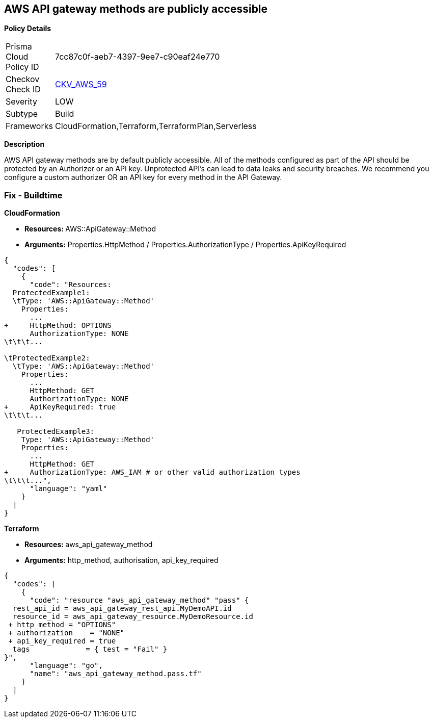 == AWS API gateway methods are publicly accessible


*Policy Details* 

[width=45%]
[cols="1,1"]
|=== 
|Prisma Cloud Policy ID 
| 7cc87c0f-aeb7-4397-9ee7-c90eaf24e770

|Checkov Check ID 
| https://github.com/bridgecrewio/checkov/tree/master/checkov/cloudformation/checks/resource/aws/APIGatewayAuthorization.py[CKV_AWS_59]

|Severity
|LOW

|Subtype
|Build

|Frameworks
|CloudFormation,Terraform,TerraformPlan,Serverless

|=== 



*Description* 


AWS API gateway methods are by default publicly accessible.
All of the methods configured as part of the API should be protected by an Authorizer or an API key.
Unprotected API's can lead to data leaks and security breaches.
We recommend you configure a custom authorizer OR an API key for every method in the API Gateway.

=== Fix - Buildtime


*CloudFormation* 


* **Resources: ** AWS::ApiGateway::Method
* *Arguments:* Properties.HttpMethod / Properties.AuthorizationType / Properties.ApiKeyRequired


[source,yaml]
----
{
  "codes": [
    {
      "code": "Resources:
  ProtectedExample1:
  \tType: 'AWS::ApiGateway::Method'
    Properties:
      ...
+     HttpMethod: OPTIONS
      AuthorizationType: NONE
\t\t\t...
      
\tProtectedExample2:
  \tType: 'AWS::ApiGateway::Method'
    Properties:
      ...
      HttpMethod: GET
      AuthorizationType: NONE
+     ApiKeyRequired: true
\t\t\t...

   ProtectedExample3:
    Type: 'AWS::ApiGateway::Method'
    Properties:
      ...
      HttpMethod: GET
+     AuthorizationType: AWS_IAM # or other valid authorization types
\t\t\t...",
      "language": "yaml"
    }
  ]
}
----


*Terraform* 


* **Resources: ** aws_api_gateway_method
* *Arguments:* http_method, authorisation, api_key_required


[source,go]
----
{
  "codes": [
    {
      "code": "resource "aws_api_gateway_method" "pass" {
  rest_api_id = aws_api_gateway_rest_api.MyDemoAPI.id
  resource_id = aws_api_gateway_resource.MyDemoResource.id
 + http_method = "OPTIONS"
 + authorization    = "NONE"
 + api_key_required = true
  tags             = { test = "Fail" }
}",
      "language": "go",
      "name": "aws_api_gateway_method.pass.tf"
    }
  ]
}
----
